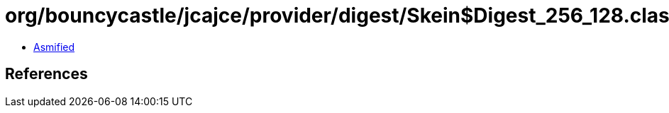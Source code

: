 = org/bouncycastle/jcajce/provider/digest/Skein$Digest_256_128.class

 - link:Skein$Digest_256_128-asmified.java[Asmified]

== References

